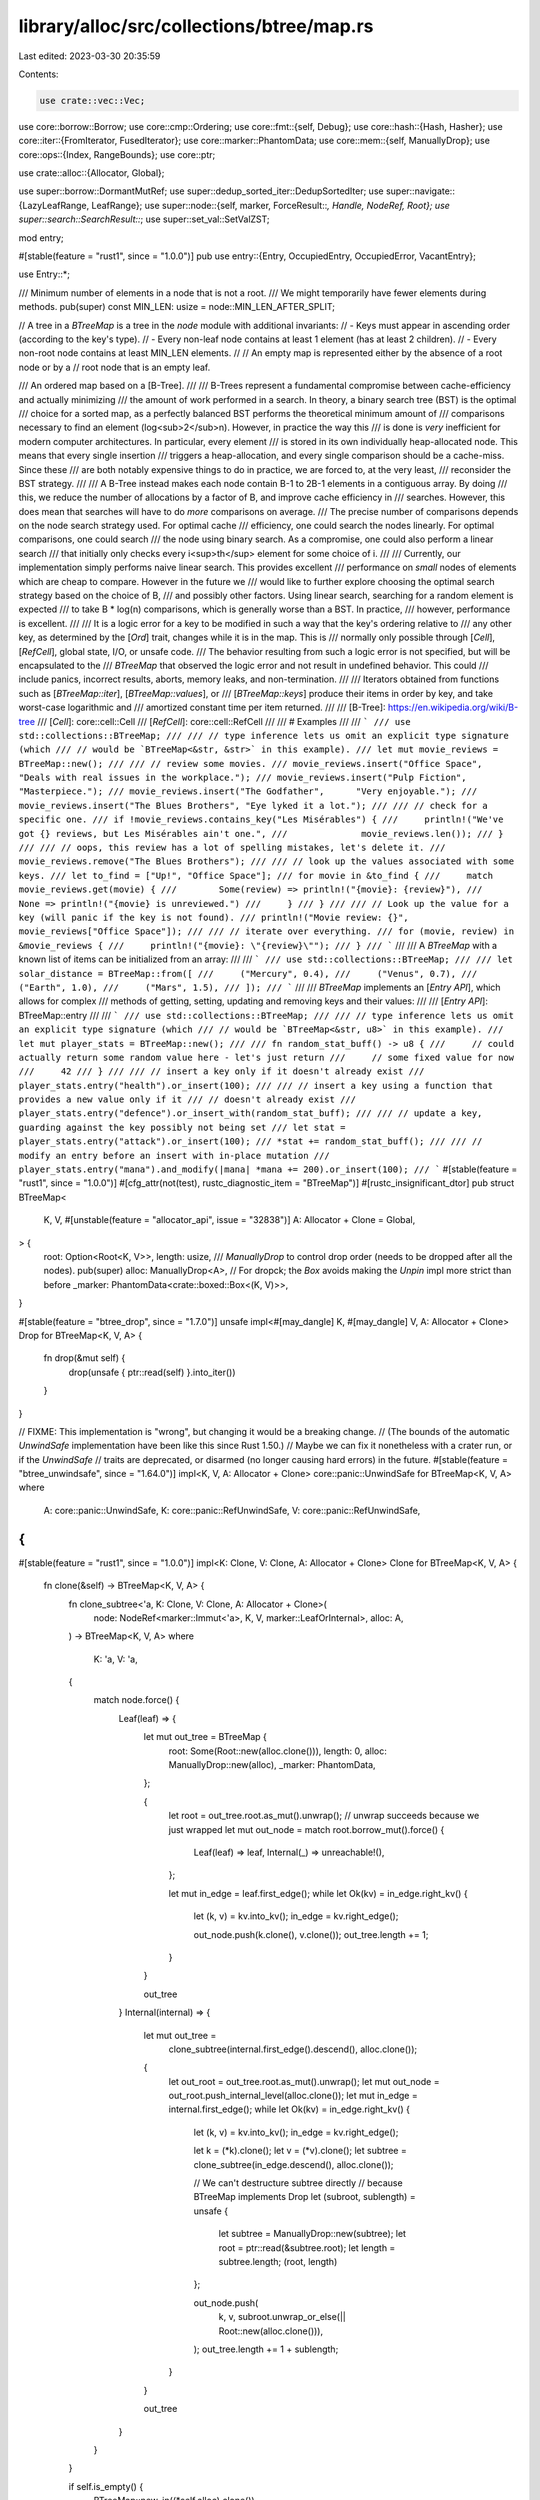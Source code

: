 library/alloc/src/collections/btree/map.rs
==========================================

Last edited: 2023-03-30 20:35:59

Contents:

.. code-block:: rs

    use crate::vec::Vec;
use core::borrow::Borrow;
use core::cmp::Ordering;
use core::fmt::{self, Debug};
use core::hash::{Hash, Hasher};
use core::iter::{FromIterator, FusedIterator};
use core::marker::PhantomData;
use core::mem::{self, ManuallyDrop};
use core::ops::{Index, RangeBounds};
use core::ptr;

use crate::alloc::{Allocator, Global};

use super::borrow::DormantMutRef;
use super::dedup_sorted_iter::DedupSortedIter;
use super::navigate::{LazyLeafRange, LeafRange};
use super::node::{self, marker, ForceResult::*, Handle, NodeRef, Root};
use super::search::SearchResult::*;
use super::set_val::SetValZST;

mod entry;

#[stable(feature = "rust1", since = "1.0.0")]
pub use entry::{Entry, OccupiedEntry, OccupiedError, VacantEntry};

use Entry::*;

/// Minimum number of elements in a node that is not a root.
/// We might temporarily have fewer elements during methods.
pub(super) const MIN_LEN: usize = node::MIN_LEN_AFTER_SPLIT;

// A tree in a `BTreeMap` is a tree in the `node` module with additional invariants:
// - Keys must appear in ascending order (according to the key's type).
// - Every non-leaf node contains at least 1 element (has at least 2 children).
// - Every non-root node contains at least MIN_LEN elements.
//
// An empty map is represented either by the absence of a root node or by a
// root node that is an empty leaf.

/// An ordered map based on a [B-Tree].
///
/// B-Trees represent a fundamental compromise between cache-efficiency and actually minimizing
/// the amount of work performed in a search. In theory, a binary search tree (BST) is the optimal
/// choice for a sorted map, as a perfectly balanced BST performs the theoretical minimum amount of
/// comparisons necessary to find an element (log<sub>2</sub>n). However, in practice the way this
/// is done is *very* inefficient for modern computer architectures. In particular, every element
/// is stored in its own individually heap-allocated node. This means that every single insertion
/// triggers a heap-allocation, and every single comparison should be a cache-miss. Since these
/// are both notably expensive things to do in practice, we are forced to, at the very least,
/// reconsider the BST strategy.
///
/// A B-Tree instead makes each node contain B-1 to 2B-1 elements in a contiguous array. By doing
/// this, we reduce the number of allocations by a factor of B, and improve cache efficiency in
/// searches. However, this does mean that searches will have to do *more* comparisons on average.
/// The precise number of comparisons depends on the node search strategy used. For optimal cache
/// efficiency, one could search the nodes linearly. For optimal comparisons, one could search
/// the node using binary search. As a compromise, one could also perform a linear search
/// that initially only checks every i<sup>th</sup> element for some choice of i.
///
/// Currently, our implementation simply performs naive linear search. This provides excellent
/// performance on *small* nodes of elements which are cheap to compare. However in the future we
/// would like to further explore choosing the optimal search strategy based on the choice of B,
/// and possibly other factors. Using linear search, searching for a random element is expected
/// to take B * log(n) comparisons, which is generally worse than a BST. In practice,
/// however, performance is excellent.
///
/// It is a logic error for a key to be modified in such a way that the key's ordering relative to
/// any other key, as determined by the [`Ord`] trait, changes while it is in the map. This is
/// normally only possible through [`Cell`], [`RefCell`], global state, I/O, or unsafe code.
/// The behavior resulting from such a logic error is not specified, but will be encapsulated to the
/// `BTreeMap` that observed the logic error and not result in undefined behavior. This could
/// include panics, incorrect results, aborts, memory leaks, and non-termination.
///
/// Iterators obtained from functions such as [`BTreeMap::iter`], [`BTreeMap::values`], or
/// [`BTreeMap::keys`] produce their items in order by key, and take worst-case logarithmic and
/// amortized constant time per item returned.
///
/// [B-Tree]: https://en.wikipedia.org/wiki/B-tree
/// [`Cell`]: core::cell::Cell
/// [`RefCell`]: core::cell::RefCell
///
/// # Examples
///
/// ```
/// use std::collections::BTreeMap;
///
/// // type inference lets us omit an explicit type signature (which
/// // would be `BTreeMap<&str, &str>` in this example).
/// let mut movie_reviews = BTreeMap::new();
///
/// // review some movies.
/// movie_reviews.insert("Office Space",       "Deals with real issues in the workplace.");
/// movie_reviews.insert("Pulp Fiction",       "Masterpiece.");
/// movie_reviews.insert("The Godfather",      "Very enjoyable.");
/// movie_reviews.insert("The Blues Brothers", "Eye lyked it a lot.");
///
/// // check for a specific one.
/// if !movie_reviews.contains_key("Les Misérables") {
///     println!("We've got {} reviews, but Les Misérables ain't one.",
///              movie_reviews.len());
/// }
///
/// // oops, this review has a lot of spelling mistakes, let's delete it.
/// movie_reviews.remove("The Blues Brothers");
///
/// // look up the values associated with some keys.
/// let to_find = ["Up!", "Office Space"];
/// for movie in &to_find {
///     match movie_reviews.get(movie) {
///        Some(review) => println!("{movie}: {review}"),
///        None => println!("{movie} is unreviewed.")
///     }
/// }
///
/// // Look up the value for a key (will panic if the key is not found).
/// println!("Movie review: {}", movie_reviews["Office Space"]);
///
/// // iterate over everything.
/// for (movie, review) in &movie_reviews {
///     println!("{movie}: \"{review}\"");
/// }
/// ```
///
/// A `BTreeMap` with a known list of items can be initialized from an array:
///
/// ```
/// use std::collections::BTreeMap;
///
/// let solar_distance = BTreeMap::from([
///     ("Mercury", 0.4),
///     ("Venus", 0.7),
///     ("Earth", 1.0),
///     ("Mars", 1.5),
/// ]);
/// ```
///
/// `BTreeMap` implements an [`Entry API`], which allows for complex
/// methods of getting, setting, updating and removing keys and their values:
///
/// [`Entry API`]: BTreeMap::entry
///
/// ```
/// use std::collections::BTreeMap;
///
/// // type inference lets us omit an explicit type signature (which
/// // would be `BTreeMap<&str, u8>` in this example).
/// let mut player_stats = BTreeMap::new();
///
/// fn random_stat_buff() -> u8 {
///     // could actually return some random value here - let's just return
///     // some fixed value for now
///     42
/// }
///
/// // insert a key only if it doesn't already exist
/// player_stats.entry("health").or_insert(100);
///
/// // insert a key using a function that provides a new value only if it
/// // doesn't already exist
/// player_stats.entry("defence").or_insert_with(random_stat_buff);
///
/// // update a key, guarding against the key possibly not being set
/// let stat = player_stats.entry("attack").or_insert(100);
/// *stat += random_stat_buff();
///
/// // modify an entry before an insert with in-place mutation
/// player_stats.entry("mana").and_modify(|mana| *mana += 200).or_insert(100);
/// ```
#[stable(feature = "rust1", since = "1.0.0")]
#[cfg_attr(not(test), rustc_diagnostic_item = "BTreeMap")]
#[rustc_insignificant_dtor]
pub struct BTreeMap<
    K,
    V,
    #[unstable(feature = "allocator_api", issue = "32838")] A: Allocator + Clone = Global,
> {
    root: Option<Root<K, V>>,
    length: usize,
    /// `ManuallyDrop` to control drop order (needs to be dropped after all the nodes).
    pub(super) alloc: ManuallyDrop<A>,
    // For dropck; the `Box` avoids making the `Unpin` impl more strict than before
    _marker: PhantomData<crate::boxed::Box<(K, V)>>,
}

#[stable(feature = "btree_drop", since = "1.7.0")]
unsafe impl<#[may_dangle] K, #[may_dangle] V, A: Allocator + Clone> Drop for BTreeMap<K, V, A> {
    fn drop(&mut self) {
        drop(unsafe { ptr::read(self) }.into_iter())
    }
}

// FIXME: This implementation is "wrong", but changing it would be a breaking change.
// (The bounds of the automatic `UnwindSafe` implementation have been like this since Rust 1.50.)
// Maybe we can fix it nonetheless with a crater run, or if the `UnwindSafe`
// traits are deprecated, or disarmed (no longer causing hard errors) in the future.
#[stable(feature = "btree_unwindsafe", since = "1.64.0")]
impl<K, V, A: Allocator + Clone> core::panic::UnwindSafe for BTreeMap<K, V, A>
where
    A: core::panic::UnwindSafe,
    K: core::panic::RefUnwindSafe,
    V: core::panic::RefUnwindSafe,
{
}

#[stable(feature = "rust1", since = "1.0.0")]
impl<K: Clone, V: Clone, A: Allocator + Clone> Clone for BTreeMap<K, V, A> {
    fn clone(&self) -> BTreeMap<K, V, A> {
        fn clone_subtree<'a, K: Clone, V: Clone, A: Allocator + Clone>(
            node: NodeRef<marker::Immut<'a>, K, V, marker::LeafOrInternal>,
            alloc: A,
        ) -> BTreeMap<K, V, A>
        where
            K: 'a,
            V: 'a,
        {
            match node.force() {
                Leaf(leaf) => {
                    let mut out_tree = BTreeMap {
                        root: Some(Root::new(alloc.clone())),
                        length: 0,
                        alloc: ManuallyDrop::new(alloc),
                        _marker: PhantomData,
                    };

                    {
                        let root = out_tree.root.as_mut().unwrap(); // unwrap succeeds because we just wrapped
                        let mut out_node = match root.borrow_mut().force() {
                            Leaf(leaf) => leaf,
                            Internal(_) => unreachable!(),
                        };

                        let mut in_edge = leaf.first_edge();
                        while let Ok(kv) = in_edge.right_kv() {
                            let (k, v) = kv.into_kv();
                            in_edge = kv.right_edge();

                            out_node.push(k.clone(), v.clone());
                            out_tree.length += 1;
                        }
                    }

                    out_tree
                }
                Internal(internal) => {
                    let mut out_tree =
                        clone_subtree(internal.first_edge().descend(), alloc.clone());

                    {
                        let out_root = out_tree.root.as_mut().unwrap();
                        let mut out_node = out_root.push_internal_level(alloc.clone());
                        let mut in_edge = internal.first_edge();
                        while let Ok(kv) = in_edge.right_kv() {
                            let (k, v) = kv.into_kv();
                            in_edge = kv.right_edge();

                            let k = (*k).clone();
                            let v = (*v).clone();
                            let subtree = clone_subtree(in_edge.descend(), alloc.clone());

                            // We can't destructure subtree directly
                            // because BTreeMap implements Drop
                            let (subroot, sublength) = unsafe {
                                let subtree = ManuallyDrop::new(subtree);
                                let root = ptr::read(&subtree.root);
                                let length = subtree.length;
                                (root, length)
                            };

                            out_node.push(
                                k,
                                v,
                                subroot.unwrap_or_else(|| Root::new(alloc.clone())),
                            );
                            out_tree.length += 1 + sublength;
                        }
                    }

                    out_tree
                }
            }
        }

        if self.is_empty() {
            BTreeMap::new_in((*self.alloc).clone())
        } else {
            clone_subtree(self.root.as_ref().unwrap().reborrow(), (*self.alloc).clone()) // unwrap succeeds because not empty
        }
    }
}

impl<K, Q: ?Sized, A: Allocator + Clone> super::Recover<Q> for BTreeMap<K, SetValZST, A>
where
    K: Borrow<Q> + Ord,
    Q: Ord,
{
    type Key = K;

    fn get(&self, key: &Q) -> Option<&K> {
        let root_node = self.root.as_ref()?.reborrow();
        match root_node.search_tree(key) {
            Found(handle) => Some(handle.into_kv().0),
            GoDown(_) => None,
        }
    }

    fn take(&mut self, key: &Q) -> Option<K> {
        let (map, dormant_map) = DormantMutRef::new(self);
        let root_node = map.root.as_mut()?.borrow_mut();
        match root_node.search_tree(key) {
            Found(handle) => Some(
                OccupiedEntry {
                    handle,
                    dormant_map,
                    alloc: (*map.alloc).clone(),
                    _marker: PhantomData,
                }
                .remove_kv()
                .0,
            ),
            GoDown(_) => None,
        }
    }

    fn replace(&mut self, key: K) -> Option<K> {
        let (map, dormant_map) = DormantMutRef::new(self);
        let root_node =
            map.root.get_or_insert_with(|| Root::new((*map.alloc).clone())).borrow_mut();
        match root_node.search_tree::<K>(&key) {
            Found(mut kv) => Some(mem::replace(kv.key_mut(), key)),
            GoDown(handle) => {
                VacantEntry {
                    key,
                    handle: Some(handle),
                    dormant_map,
                    alloc: (*map.alloc).clone(),
                    _marker: PhantomData,
                }
                .insert(SetValZST::default());
                None
            }
        }
    }
}

/// An iterator over the entries of a `BTreeMap`.
///
/// This `struct` is created by the [`iter`] method on [`BTreeMap`]. See its
/// documentation for more.
///
/// [`iter`]: BTreeMap::iter
#[must_use = "iterators are lazy and do nothing unless consumed"]
#[stable(feature = "rust1", since = "1.0.0")]
pub struct Iter<'a, K: 'a, V: 'a> {
    range: LazyLeafRange<marker::Immut<'a>, K, V>,
    length: usize,
}

#[stable(feature = "collection_debug", since = "1.17.0")]
impl<K: fmt::Debug, V: fmt::Debug> fmt::Debug for Iter<'_, K, V> {
    fn fmt(&self, f: &mut fmt::Formatter<'_>) -> fmt::Result {
        f.debug_list().entries(self.clone()).finish()
    }
}

/// A mutable iterator over the entries of a `BTreeMap`.
///
/// This `struct` is created by the [`iter_mut`] method on [`BTreeMap`]. See its
/// documentation for more.
///
/// [`iter_mut`]: BTreeMap::iter_mut
#[stable(feature = "rust1", since = "1.0.0")]
pub struct IterMut<'a, K: 'a, V: 'a> {
    range: LazyLeafRange<marker::ValMut<'a>, K, V>,
    length: usize,

    // Be invariant in `K` and `V`
    _marker: PhantomData<&'a mut (K, V)>,
}

#[must_use = "iterators are lazy and do nothing unless consumed"]
#[stable(feature = "collection_debug", since = "1.17.0")]
impl<K: fmt::Debug, V: fmt::Debug> fmt::Debug for IterMut<'_, K, V> {
    fn fmt(&self, f: &mut fmt::Formatter<'_>) -> fmt::Result {
        let range = Iter { range: self.range.reborrow(), length: self.length };
        f.debug_list().entries(range).finish()
    }
}

/// An owning iterator over the entries of a `BTreeMap`.
///
/// This `struct` is created by the [`into_iter`] method on [`BTreeMap`]
/// (provided by the [`IntoIterator`] trait). See its documentation for more.
///
/// [`into_iter`]: IntoIterator::into_iter
/// [`IntoIterator`]: core::iter::IntoIterator
#[stable(feature = "rust1", since = "1.0.0")]
#[rustc_insignificant_dtor]
pub struct IntoIter<
    K,
    V,
    #[unstable(feature = "allocator_api", issue = "32838")] A: Allocator + Clone = Global,
> {
    range: LazyLeafRange<marker::Dying, K, V>,
    length: usize,
    /// The BTreeMap will outlive this IntoIter so we don't care about drop order for `alloc`.
    alloc: A,
}

impl<K, V, A: Allocator + Clone> IntoIter<K, V, A> {
    /// Returns an iterator of references over the remaining items.
    #[inline]
    pub(super) fn iter(&self) -> Iter<'_, K, V> {
        Iter { range: self.range.reborrow(), length: self.length }
    }
}

#[stable(feature = "collection_debug", since = "1.17.0")]
impl<K: Debug, V: Debug, A: Allocator + Clone> Debug for IntoIter<K, V, A> {
    fn fmt(&self, f: &mut fmt::Formatter<'_>) -> fmt::Result {
        f.debug_list().entries(self.iter()).finish()
    }
}

/// An iterator over the keys of a `BTreeMap`.
///
/// This `struct` is created by the [`keys`] method on [`BTreeMap`]. See its
/// documentation for more.
///
/// [`keys`]: BTreeMap::keys
#[must_use = "iterators are lazy and do nothing unless consumed"]
#[stable(feature = "rust1", since = "1.0.0")]
pub struct Keys<'a, K, V> {
    inner: Iter<'a, K, V>,
}

#[stable(feature = "collection_debug", since = "1.17.0")]
impl<K: fmt::Debug, V> fmt::Debug for Keys<'_, K, V> {
    fn fmt(&self, f: &mut fmt::Formatter<'_>) -> fmt::Result {
        f.debug_list().entries(self.clone()).finish()
    }
}

/// An iterator over the values of a `BTreeMap`.
///
/// This `struct` is created by the [`values`] method on [`BTreeMap`]. See its
/// documentation for more.
///
/// [`values`]: BTreeMap::values
#[must_use = "iterators are lazy and do nothing unless consumed"]
#[stable(feature = "rust1", since = "1.0.0")]
pub struct Values<'a, K, V> {
    inner: Iter<'a, K, V>,
}

#[stable(feature = "collection_debug", since = "1.17.0")]
impl<K, V: fmt::Debug> fmt::Debug for Values<'_, K, V> {
    fn fmt(&self, f: &mut fmt::Formatter<'_>) -> fmt::Result {
        f.debug_list().entries(self.clone()).finish()
    }
}

/// A mutable iterator over the values of a `BTreeMap`.
///
/// This `struct` is created by the [`values_mut`] method on [`BTreeMap`]. See its
/// documentation for more.
///
/// [`values_mut`]: BTreeMap::values_mut
#[must_use = "iterators are lazy and do nothing unless consumed"]
#[stable(feature = "map_values_mut", since = "1.10.0")]
pub struct ValuesMut<'a, K, V> {
    inner: IterMut<'a, K, V>,
}

#[stable(feature = "map_values_mut", since = "1.10.0")]
impl<K, V: fmt::Debug> fmt::Debug for ValuesMut<'_, K, V> {
    fn fmt(&self, f: &mut fmt::Formatter<'_>) -> fmt::Result {
        f.debug_list().entries(self.inner.iter().map(|(_, val)| val)).finish()
    }
}

/// An owning iterator over the keys of a `BTreeMap`.
///
/// This `struct` is created by the [`into_keys`] method on [`BTreeMap`].
/// See its documentation for more.
///
/// [`into_keys`]: BTreeMap::into_keys
#[must_use = "iterators are lazy and do nothing unless consumed"]
#[stable(feature = "map_into_keys_values", since = "1.54.0")]
pub struct IntoKeys<K, V, A: Allocator + Clone = Global> {
    inner: IntoIter<K, V, A>,
}

#[stable(feature = "map_into_keys_values", since = "1.54.0")]
impl<K: fmt::Debug, V, A: Allocator + Clone> fmt::Debug for IntoKeys<K, V, A> {
    fn fmt(&self, f: &mut fmt::Formatter<'_>) -> fmt::Result {
        f.debug_list().entries(self.inner.iter().map(|(key, _)| key)).finish()
    }
}

/// An owning iterator over the values of a `BTreeMap`.
///
/// This `struct` is created by the [`into_values`] method on [`BTreeMap`].
/// See its documentation for more.
///
/// [`into_values`]: BTreeMap::into_values
#[must_use = "iterators are lazy and do nothing unless consumed"]
#[stable(feature = "map_into_keys_values", since = "1.54.0")]
pub struct IntoValues<
    K,
    V,
    #[unstable(feature = "allocator_api", issue = "32838")] A: Allocator + Clone = Global,
> {
    inner: IntoIter<K, V, A>,
}

#[stable(feature = "map_into_keys_values", since = "1.54.0")]
impl<K, V: fmt::Debug, A: Allocator + Clone> fmt::Debug for IntoValues<K, V, A> {
    fn fmt(&self, f: &mut fmt::Formatter<'_>) -> fmt::Result {
        f.debug_list().entries(self.inner.iter().map(|(_, val)| val)).finish()
    }
}

/// An iterator over a sub-range of entries in a `BTreeMap`.
///
/// This `struct` is created by the [`range`] method on [`BTreeMap`]. See its
/// documentation for more.
///
/// [`range`]: BTreeMap::range
#[must_use = "iterators are lazy and do nothing unless consumed"]
#[stable(feature = "btree_range", since = "1.17.0")]
pub struct Range<'a, K: 'a, V: 'a> {
    inner: LeafRange<marker::Immut<'a>, K, V>,
}

#[stable(feature = "collection_debug", since = "1.17.0")]
impl<K: fmt::Debug, V: fmt::Debug> fmt::Debug for Range<'_, K, V> {
    fn fmt(&self, f: &mut fmt::Formatter<'_>) -> fmt::Result {
        f.debug_list().entries(self.clone()).finish()
    }
}

/// A mutable iterator over a sub-range of entries in a `BTreeMap`.
///
/// This `struct` is created by the [`range_mut`] method on [`BTreeMap`]. See its
/// documentation for more.
///
/// [`range_mut`]: BTreeMap::range_mut
#[must_use = "iterators are lazy and do nothing unless consumed"]
#[stable(feature = "btree_range", since = "1.17.0")]
pub struct RangeMut<'a, K: 'a, V: 'a> {
    inner: LeafRange<marker::ValMut<'a>, K, V>,

    // Be invariant in `K` and `V`
    _marker: PhantomData<&'a mut (K, V)>,
}

#[stable(feature = "collection_debug", since = "1.17.0")]
impl<K: fmt::Debug, V: fmt::Debug> fmt::Debug for RangeMut<'_, K, V> {
    fn fmt(&self, f: &mut fmt::Formatter<'_>) -> fmt::Result {
        let range = Range { inner: self.inner.reborrow() };
        f.debug_list().entries(range).finish()
    }
}

impl<K, V> BTreeMap<K, V> {
    /// Makes a new, empty `BTreeMap`.
    ///
    /// Does not allocate anything on its own.
    ///
    /// # Examples
    ///
    /// Basic usage:
    ///
    /// ```
    /// use std::collections::BTreeMap;
    ///
    /// let mut map = BTreeMap::new();
    ///
    /// // entries can now be inserted into the empty map
    /// map.insert(1, "a");
    /// ```
    #[stable(feature = "rust1", since = "1.0.0")]
    #[rustc_const_stable(feature = "const_btree_new", since = "1.66.0")]
    #[must_use]
    pub const fn new() -> BTreeMap<K, V> {
        BTreeMap { root: None, length: 0, alloc: ManuallyDrop::new(Global), _marker: PhantomData }
    }
}

impl<K, V, A: Allocator + Clone> BTreeMap<K, V, A> {
    /// Clears the map, removing all elements.
    ///
    /// # Examples
    ///
    /// Basic usage:
    ///
    /// ```
    /// use std::collections::BTreeMap;
    ///
    /// let mut a = BTreeMap::new();
    /// a.insert(1, "a");
    /// a.clear();
    /// assert!(a.is_empty());
    /// ```
    #[stable(feature = "rust1", since = "1.0.0")]
    pub fn clear(&mut self) {
        // avoid moving the allocator
        mem::drop(BTreeMap {
            root: mem::replace(&mut self.root, None),
            length: mem::replace(&mut self.length, 0),
            alloc: self.alloc.clone(),
            _marker: PhantomData,
        });
    }

    /// Makes a new empty BTreeMap with a reasonable choice for B.
    ///
    /// # Examples
    ///
    /// Basic usage:
    ///
    /// ```
    /// # #![feature(allocator_api)]
    /// # #![feature(btreemap_alloc)]
    /// use std::collections::BTreeMap;
    /// use std::alloc::Global;
    ///
    /// let mut map = BTreeMap::new_in(Global);
    ///
    /// // entries can now be inserted into the empty map
    /// map.insert(1, "a");
    /// ```
    #[unstable(feature = "btreemap_alloc", issue = "32838")]
    pub fn new_in(alloc: A) -> BTreeMap<K, V, A> {
        BTreeMap { root: None, length: 0, alloc: ManuallyDrop::new(alloc), _marker: PhantomData }
    }
}

impl<K, V, A: Allocator + Clone> BTreeMap<K, V, A> {
    /// Returns a reference to the value corresponding to the key.
    ///
    /// The key may be any borrowed form of the map's key type, but the ordering
    /// on the borrowed form *must* match the ordering on the key type.
    ///
    /// # Examples
    ///
    /// Basic usage:
    ///
    /// ```
    /// use std::collections::BTreeMap;
    ///
    /// let mut map = BTreeMap::new();
    /// map.insert(1, "a");
    /// assert_eq!(map.get(&1), Some(&"a"));
    /// assert_eq!(map.get(&2), None);
    /// ```
    #[stable(feature = "rust1", since = "1.0.0")]
    pub fn get<Q: ?Sized>(&self, key: &Q) -> Option<&V>
    where
        K: Borrow<Q> + Ord,
        Q: Ord,
    {
        let root_node = self.root.as_ref()?.reborrow();
        match root_node.search_tree(key) {
            Found(handle) => Some(handle.into_kv().1),
            GoDown(_) => None,
        }
    }

    /// Returns the key-value pair corresponding to the supplied key.
    ///
    /// The supplied key may be any borrowed form of the map's key type, but the ordering
    /// on the borrowed form *must* match the ordering on the key type.
    ///
    /// # Examples
    ///
    /// ```
    /// use std::collections::BTreeMap;
    ///
    /// let mut map = BTreeMap::new();
    /// map.insert(1, "a");
    /// assert_eq!(map.get_key_value(&1), Some((&1, &"a")));
    /// assert_eq!(map.get_key_value(&2), None);
    /// ```
    #[stable(feature = "map_get_key_value", since = "1.40.0")]
    pub fn get_key_value<Q: ?Sized>(&self, k: &Q) -> Option<(&K, &V)>
    where
        K: Borrow<Q> + Ord,
        Q: Ord,
    {
        let root_node = self.root.as_ref()?.reborrow();
        match root_node.search_tree(k) {
            Found(handle) => Some(handle.into_kv()),
            GoDown(_) => None,
        }
    }

    /// Returns the first key-value pair in the map.
    /// The key in this pair is the minimum key in the map.
    ///
    /// # Examples
    ///
    /// Basic usage:
    ///
    /// ```
    /// use std::collections::BTreeMap;
    ///
    /// let mut map = BTreeMap::new();
    /// assert_eq!(map.first_key_value(), None);
    /// map.insert(1, "b");
    /// map.insert(2, "a");
    /// assert_eq!(map.first_key_value(), Some((&1, &"b")));
    /// ```
    #[stable(feature = "map_first_last", since = "1.66.0")]
    pub fn first_key_value(&self) -> Option<(&K, &V)>
    where
        K: Ord,
    {
        let root_node = self.root.as_ref()?.reborrow();
        root_node.first_leaf_edge().right_kv().ok().map(Handle::into_kv)
    }

    /// Returns the first entry in the map for in-place manipulation.
    /// The key of this entry is the minimum key in the map.
    ///
    /// # Examples
    ///
    /// ```
    /// use std::collections::BTreeMap;
    ///
    /// let mut map = BTreeMap::new();
    /// map.insert(1, "a");
    /// map.insert(2, "b");
    /// if let Some(mut entry) = map.first_entry() {
    ///     if *entry.key() > 0 {
    ///         entry.insert("first");
    ///     }
    /// }
    /// assert_eq!(*map.get(&1).unwrap(), "first");
    /// assert_eq!(*map.get(&2).unwrap(), "b");
    /// ```
    #[stable(feature = "map_first_last", since = "1.66.0")]
    pub fn first_entry(&mut self) -> Option<OccupiedEntry<'_, K, V, A>>
    where
        K: Ord,
    {
        let (map, dormant_map) = DormantMutRef::new(self);
        let root_node = map.root.as_mut()?.borrow_mut();
        let kv = root_node.first_leaf_edge().right_kv().ok()?;
        Some(OccupiedEntry {
            handle: kv.forget_node_type(),
            dormant_map,
            alloc: (*map.alloc).clone(),
            _marker: PhantomData,
        })
    }

    /// Removes and returns the first element in the map.
    /// The key of this element is the minimum key that was in the map.
    ///
    /// # Examples
    ///
    /// Draining elements in ascending order, while keeping a usable map each iteration.
    ///
    /// ```
    /// use std::collections::BTreeMap;
    ///
    /// let mut map = BTreeMap::new();
    /// map.insert(1, "a");
    /// map.insert(2, "b");
    /// while let Some((key, _val)) = map.pop_first() {
    ///     assert!(map.iter().all(|(k, _v)| *k > key));
    /// }
    /// assert!(map.is_empty());
    /// ```
    #[stable(feature = "map_first_last", since = "1.66.0")]
    pub fn pop_first(&mut self) -> Option<(K, V)>
    where
        K: Ord,
    {
        self.first_entry().map(|entry| entry.remove_entry())
    }

    /// Returns the last key-value pair in the map.
    /// The key in this pair is the maximum key in the map.
    ///
    /// # Examples
    ///
    /// Basic usage:
    ///
    /// ```
    /// use std::collections::BTreeMap;
    ///
    /// let mut map = BTreeMap::new();
    /// map.insert(1, "b");
    /// map.insert(2, "a");
    /// assert_eq!(map.last_key_value(), Some((&2, &"a")));
    /// ```
    #[stable(feature = "map_first_last", since = "1.66.0")]
    pub fn last_key_value(&self) -> Option<(&K, &V)>
    where
        K: Ord,
    {
        let root_node = self.root.as_ref()?.reborrow();
        root_node.last_leaf_edge().left_kv().ok().map(Handle::into_kv)
    }

    /// Returns the last entry in the map for in-place manipulation.
    /// The key of this entry is the maximum key in the map.
    ///
    /// # Examples
    ///
    /// ```
    /// use std::collections::BTreeMap;
    ///
    /// let mut map = BTreeMap::new();
    /// map.insert(1, "a");
    /// map.insert(2, "b");
    /// if let Some(mut entry) = map.last_entry() {
    ///     if *entry.key() > 0 {
    ///         entry.insert("last");
    ///     }
    /// }
    /// assert_eq!(*map.get(&1).unwrap(), "a");
    /// assert_eq!(*map.get(&2).unwrap(), "last");
    /// ```
    #[stable(feature = "map_first_last", since = "1.66.0")]
    pub fn last_entry(&mut self) -> Option<OccupiedEntry<'_, K, V, A>>
    where
        K: Ord,
    {
        let (map, dormant_map) = DormantMutRef::new(self);
        let root_node = map.root.as_mut()?.borrow_mut();
        let kv = root_node.last_leaf_edge().left_kv().ok()?;
        Some(OccupiedEntry {
            handle: kv.forget_node_type(),
            dormant_map,
            alloc: (*map.alloc).clone(),
            _marker: PhantomData,
        })
    }

    /// Removes and returns the last element in the map.
    /// The key of this element is the maximum key that was in the map.
    ///
    /// # Examples
    ///
    /// Draining elements in descending order, while keeping a usable map each iteration.
    ///
    /// ```
    /// use std::collections::BTreeMap;
    ///
    /// let mut map = BTreeMap::new();
    /// map.insert(1, "a");
    /// map.insert(2, "b");
    /// while let Some((key, _val)) = map.pop_last() {
    ///     assert!(map.iter().all(|(k, _v)| *k < key));
    /// }
    /// assert!(map.is_empty());
    /// ```
    #[stable(feature = "map_first_last", since = "1.66.0")]
    pub fn pop_last(&mut self) -> Option<(K, V)>
    where
        K: Ord,
    {
        self.last_entry().map(|entry| entry.remove_entry())
    }

    /// Returns `true` if the map contains a value for the specified key.
    ///
    /// The key may be any borrowed form of the map's key type, but the ordering
    /// on the borrowed form *must* match the ordering on the key type.
    ///
    /// # Examples
    ///
    /// Basic usage:
    ///
    /// ```
    /// use std::collections::BTreeMap;
    ///
    /// let mut map = BTreeMap::new();
    /// map.insert(1, "a");
    /// assert_eq!(map.contains_key(&1), true);
    /// assert_eq!(map.contains_key(&2), false);
    /// ```
    #[stable(feature = "rust1", since = "1.0.0")]
    pub fn contains_key<Q: ?Sized>(&self, key: &Q) -> bool
    where
        K: Borrow<Q> + Ord,
        Q: Ord,
    {
        self.get(key).is_some()
    }

    /// Returns a mutable reference to the value corresponding to the key.
    ///
    /// The key may be any borrowed form of the map's key type, but the ordering
    /// on the borrowed form *must* match the ordering on the key type.
    ///
    /// # Examples
    ///
    /// Basic usage:
    ///
    /// ```
    /// use std::collections::BTreeMap;
    ///
    /// let mut map = BTreeMap::new();
    /// map.insert(1, "a");
    /// if let Some(x) = map.get_mut(&1) {
    ///     *x = "b";
    /// }
    /// assert_eq!(map[&1], "b");
    /// ```
    // See `get` for implementation notes, this is basically a copy-paste with mut's added
    #[stable(feature = "rust1", since = "1.0.0")]
    pub fn get_mut<Q: ?Sized>(&mut self, key: &Q) -> Option<&mut V>
    where
        K: Borrow<Q> + Ord,
        Q: Ord,
    {
        let root_node = self.root.as_mut()?.borrow_mut();
        match root_node.search_tree(key) {
            Found(handle) => Some(handle.into_val_mut()),
            GoDown(_) => None,
        }
    }

    /// Inserts a key-value pair into the map.
    ///
    /// If the map did not have this key present, `None` is returned.
    ///
    /// If the map did have this key present, the value is updated, and the old
    /// value is returned. The key is not updated, though; this matters for
    /// types that can be `==` without being identical. See the [module-level
    /// documentation] for more.
    ///
    /// [module-level documentation]: index.html#insert-and-complex-keys
    ///
    /// # Examples
    ///
    /// Basic usage:
    ///
    /// ```
    /// use std::collections::BTreeMap;
    ///
    /// let mut map = BTreeMap::new();
    /// assert_eq!(map.insert(37, "a"), None);
    /// assert_eq!(map.is_empty(), false);
    ///
    /// map.insert(37, "b");
    /// assert_eq!(map.insert(37, "c"), Some("b"));
    /// assert_eq!(map[&37], "c");
    /// ```
    #[stable(feature = "rust1", since = "1.0.0")]
    pub fn insert(&mut self, key: K, value: V) -> Option<V>
    where
        K: Ord,
    {
        match self.entry(key) {
            Occupied(mut entry) => Some(entry.insert(value)),
            Vacant(entry) => {
                entry.insert(value);
                None
            }
        }
    }

    /// Tries to insert a key-value pair into the map, and returns
    /// a mutable reference to the value in the entry.
    ///
    /// If the map already had this key present, nothing is updated, and
    /// an error containing the occupied entry and the value is returned.
    ///
    /// # Examples
    ///
    /// Basic usage:
    ///
    /// ```
    /// #![feature(map_try_insert)]
    ///
    /// use std::collections::BTreeMap;
    ///
    /// let mut map = BTreeMap::new();
    /// assert_eq!(map.try_insert(37, "a").unwrap(), &"a");
    ///
    /// let err = map.try_insert(37, "b").unwrap_err();
    /// assert_eq!(err.entry.key(), &37);
    /// assert_eq!(err.entry.get(), &"a");
    /// assert_eq!(err.value, "b");
    /// ```
    #[unstable(feature = "map_try_insert", issue = "82766")]
    pub fn try_insert(&mut self, key: K, value: V) -> Result<&mut V, OccupiedError<'_, K, V, A>>
    where
        K: Ord,
    {
        match self.entry(key) {
            Occupied(entry) => Err(OccupiedError { entry, value }),
            Vacant(entry) => Ok(entry.insert(value)),
        }
    }

    /// Removes a key from the map, returning the value at the key if the key
    /// was previously in the map.
    ///
    /// The key may be any borrowed form of the map's key type, but the ordering
    /// on the borrowed form *must* match the ordering on the key type.
    ///
    /// # Examples
    ///
    /// Basic usage:
    ///
    /// ```
    /// use std::collections::BTreeMap;
    ///
    /// let mut map = BTreeMap::new();
    /// map.insert(1, "a");
    /// assert_eq!(map.remove(&1), Some("a"));
    /// assert_eq!(map.remove(&1), None);
    /// ```
    #[stable(feature = "rust1", since = "1.0.0")]
    pub fn remove<Q: ?Sized>(&mut self, key: &Q) -> Option<V>
    where
        K: Borrow<Q> + Ord,
        Q: Ord,
    {
        self.remove_entry(key).map(|(_, v)| v)
    }

    /// Removes a key from the map, returning the stored key and value if the key
    /// was previously in the map.
    ///
    /// The key may be any borrowed form of the map's key type, but the ordering
    /// on the borrowed form *must* match the ordering on the key type.
    ///
    /// # Examples
    ///
    /// Basic usage:
    ///
    /// ```
    /// use std::collections::BTreeMap;
    ///
    /// let mut map = BTreeMap::new();
    /// map.insert(1, "a");
    /// assert_eq!(map.remove_entry(&1), Some((1, "a")));
    /// assert_eq!(map.remove_entry(&1), None);
    /// ```
    #[stable(feature = "btreemap_remove_entry", since = "1.45.0")]
    pub fn remove_entry<Q: ?Sized>(&mut self, key: &Q) -> Option<(K, V)>
    where
        K: Borrow<Q> + Ord,
        Q: Ord,
    {
        let (map, dormant_map) = DormantMutRef::new(self);
        let root_node = map.root.as_mut()?.borrow_mut();
        match root_node.search_tree(key) {
            Found(handle) => Some(
                OccupiedEntry {
                    handle,
                    dormant_map,
                    alloc: (*map.alloc).clone(),
                    _marker: PhantomData,
                }
                .remove_entry(),
            ),
            GoDown(_) => None,
        }
    }

    /// Retains only the elements specified by the predicate.
    ///
    /// In other words, remove all pairs `(k, v)` for which `f(&k, &mut v)` returns `false`.
    /// The elements are visited in ascending key order.
    ///
    /// # Examples
    ///
    /// ```
    /// use std::collections::BTreeMap;
    ///
    /// let mut map: BTreeMap<i32, i32> = (0..8).map(|x| (x, x*10)).collect();
    /// // Keep only the elements with even-numbered keys.
    /// map.retain(|&k, _| k % 2 == 0);
    /// assert!(map.into_iter().eq(vec![(0, 0), (2, 20), (4, 40), (6, 60)]));
    /// ```
    #[inline]
    #[stable(feature = "btree_retain", since = "1.53.0")]
    pub fn retain<F>(&mut self, mut f: F)
    where
        K: Ord,
        F: FnMut(&K, &mut V) -> bool,
    {
        self.drain_filter(|k, v| !f(k, v));
    }

    /// Moves all elements from `other` into `self`, leaving `other` empty.
    ///
    /// If a key from `other` is already present in `self`, the respective
    /// value from `self` will be overwritten with the respective value from `other`.
    ///
    /// # Examples
    ///
    /// ```
    /// use std::collections::BTreeMap;
    ///
    /// let mut a = BTreeMap::new();
    /// a.insert(1, "a");
    /// a.insert(2, "b");
    /// a.insert(3, "c"); // Note: Key (3) also present in b.
    ///
    /// let mut b = BTreeMap::new();
    /// b.insert(3, "d"); // Note: Key (3) also present in a.
    /// b.insert(4, "e");
    /// b.insert(5, "f");
    ///
    /// a.append(&mut b);
    ///
    /// assert_eq!(a.len(), 5);
    /// assert_eq!(b.len(), 0);
    ///
    /// assert_eq!(a[&1], "a");
    /// assert_eq!(a[&2], "b");
    /// assert_eq!(a[&3], "d"); // Note: "c" has been overwritten.
    /// assert_eq!(a[&4], "e");
    /// assert_eq!(a[&5], "f");
    /// ```
    #[stable(feature = "btree_append", since = "1.11.0")]
    pub fn append(&mut self, other: &mut Self)
    where
        K: Ord,
        A: Clone,
    {
        // Do we have to append anything at all?
        if other.is_empty() {
            return;
        }

        // We can just swap `self` and `other` if `self` is empty.
        if self.is_empty() {
            mem::swap(self, other);
            return;
        }

        let self_iter = mem::replace(self, Self::new_in((*self.alloc).clone())).into_iter();
        let other_iter = mem::replace(other, Self::new_in((*self.alloc).clone())).into_iter();
        let root = self.root.get_or_insert_with(|| Root::new((*self.alloc).clone()));
        root.append_from_sorted_iters(
            self_iter,
            other_iter,
            &mut self.length,
            (*self.alloc).clone(),
        )
    }

    /// Constructs a double-ended iterator over a sub-range of elements in the map.
    /// The simplest way is to use the range syntax `min..max`, thus `range(min..max)` will
    /// yield elements from min (inclusive) to max (exclusive).
    /// The range may also be entered as `(Bound<T>, Bound<T>)`, so for example
    /// `range((Excluded(4), Included(10)))` will yield a left-exclusive, right-inclusive
    /// range from 4 to 10.
    ///
    /// # Panics
    ///
    /// Panics if range `start > end`.
    /// Panics if range `start == end` and both bounds are `Excluded`.
    ///
    /// # Examples
    ///
    /// Basic usage:
    ///
    /// ```
    /// use std::collections::BTreeMap;
    /// use std::ops::Bound::Included;
    ///
    /// let mut map = BTreeMap::new();
    /// map.insert(3, "a");
    /// map.insert(5, "b");
    /// map.insert(8, "c");
    /// for (&key, &value) in map.range((Included(&4), Included(&8))) {
    ///     println!("{key}: {value}");
    /// }
    /// assert_eq!(Some((&5, &"b")), map.range(4..).next());
    /// ```
    #[stable(feature = "btree_range", since = "1.17.0")]
    pub fn range<T: ?Sized, R>(&self, range: R) -> Range<'_, K, V>
    where
        T: Ord,
        K: Borrow<T> + Ord,
        R: RangeBounds<T>,
    {
        if let Some(root) = &self.root {
            Range { inner: root.reborrow().range_search(range) }
        } else {
            Range { inner: LeafRange::none() }
        }
    }

    /// Constructs a mutable double-ended iterator over a sub-range of elements in the map.
    /// The simplest way is to use the range syntax `min..max`, thus `range(min..max)` will
    /// yield elements from min (inclusive) to max (exclusive).
    /// The range may also be entered as `(Bound<T>, Bound<T>)`, so for example
    /// `range((Excluded(4), Included(10)))` will yield a left-exclusive, right-inclusive
    /// range from 4 to 10.
    ///
    /// # Panics
    ///
    /// Panics if range `start > end`.
    /// Panics if range `start == end` and both bounds are `Excluded`.
    ///
    /// # Examples
    ///
    /// Basic usage:
    ///
    /// ```
    /// use std::collections::BTreeMap;
    ///
    /// let mut map: BTreeMap<&str, i32> =
    ///     [("Alice", 0), ("Bob", 0), ("Carol", 0), ("Cheryl", 0)].into();
    /// for (_, balance) in map.range_mut("B".."Cheryl") {
    ///     *balance += 100;
    /// }
    /// for (name, balance) in &map {
    ///     println!("{name} => {balance}");
    /// }
    /// ```
    #[stable(feature = "btree_range", since = "1.17.0")]
    pub fn range_mut<T: ?Sized, R>(&mut self, range: R) -> RangeMut<'_, K, V>
    where
        T: Ord,
        K: Borrow<T> + Ord,
        R: RangeBounds<T>,
    {
        if let Some(root) = &mut self.root {
            RangeMut { inner: root.borrow_valmut().range_search(range), _marker: PhantomData }
        } else {
            RangeMut { inner: LeafRange::none(), _marker: PhantomData }
        }
    }

    /// Gets the given key's corresponding entry in the map for in-place manipulation.
    ///
    /// # Examples
    ///
    /// Basic usage:
    ///
    /// ```
    /// use std::collections::BTreeMap;
    ///
    /// let mut count: BTreeMap<&str, usize> = BTreeMap::new();
    ///
    /// // count the number of occurrences of letters in the vec
    /// for x in ["a", "b", "a", "c", "a", "b"] {
    ///     count.entry(x).and_modify(|curr| *curr += 1).or_insert(1);
    /// }
    ///
    /// assert_eq!(count["a"], 3);
    /// assert_eq!(count["b"], 2);
    /// assert_eq!(count["c"], 1);
    /// ```
    #[stable(feature = "rust1", since = "1.0.0")]
    pub fn entry(&mut self, key: K) -> Entry<'_, K, V, A>
    where
        K: Ord,
    {
        let (map, dormant_map) = DormantMutRef::new(self);
        match map.root {
            None => Vacant(VacantEntry {
                key,
                handle: None,
                dormant_map,
                alloc: (*map.alloc).clone(),
                _marker: PhantomData,
            }),
            Some(ref mut root) => match root.borrow_mut().search_tree(&key) {
                Found(handle) => Occupied(OccupiedEntry {
                    handle,
                    dormant_map,
                    alloc: (*map.alloc).clone(),
                    _marker: PhantomData,
                }),
                GoDown(handle) => Vacant(VacantEntry {
                    key,
                    handle: Some(handle),
                    dormant_map,
                    alloc: (*map.alloc).clone(),
                    _marker: PhantomData,
                }),
            },
        }
    }

    /// Splits the collection into two at the given key. Returns everything after the given key,
    /// including the key.
    ///
    /// # Examples
    ///
    /// Basic usage:
    ///
    /// ```
    /// use std::collections::BTreeMap;
    ///
    /// let mut a = BTreeMap::new();
    /// a.insert(1, "a");
    /// a.insert(2, "b");
    /// a.insert(3, "c");
    /// a.insert(17, "d");
    /// a.insert(41, "e");
    ///
    /// let b = a.split_off(&3);
    ///
    /// assert_eq!(a.len(), 2);
    /// assert_eq!(b.len(), 3);
    ///
    /// assert_eq!(a[&1], "a");
    /// assert_eq!(a[&2], "b");
    ///
    /// assert_eq!(b[&3], "c");
    /// assert_eq!(b[&17], "d");
    /// assert_eq!(b[&41], "e");
    /// ```
    #[stable(feature = "btree_split_off", since = "1.11.0")]
    pub fn split_off<Q: ?Sized + Ord>(&mut self, key: &Q) -> Self
    where
        K: Borrow<Q> + Ord,
        A: Clone,
    {
        if self.is_empty() {
            return Self::new_in((*self.alloc).clone());
        }

        let total_num = self.len();
        let left_root = self.root.as_mut().unwrap(); // unwrap succeeds because not empty

        let right_root = left_root.split_off(key, (*self.alloc).clone());

        let (new_left_len, right_len) = Root::calc_split_length(total_num, &left_root, &right_root);
        self.length = new_left_len;

        BTreeMap {
            root: Some(right_root),
            length: right_len,
            alloc: self.alloc.clone(),
            _marker: PhantomData,
        }
    }

    /// Creates an iterator that visits all elements (key-value pairs) in
    /// ascending key order and uses a closure to determine if an element should
    /// be removed. If the closure returns `true`, the element is removed from
    /// the map and yielded. If the closure returns `false`, or panics, the
    /// element remains in the map and will not be yielded.
    ///
    /// The iterator also lets you mutate the value of each element in the
    /// closure, regardless of whether you choose to keep or remove it.
    ///
    /// If the iterator is only partially consumed or not consumed at all, each
    /// of the remaining elements is still subjected to the closure, which may
    /// change its value and, by returning `true`, have the element removed and
    /// dropped.
    ///
    /// It is unspecified how many more elements will be subjected to the
    /// closure if a panic occurs in the closure, or a panic occurs while
    /// dropping an element, or if the `DrainFilter` value is leaked.
    ///
    /// # Examples
    ///
    /// Splitting a map into even and odd keys, reusing the original map:
    ///
    /// ```
    /// #![feature(btree_drain_filter)]
    /// use std::collections::BTreeMap;
    ///
    /// let mut map: BTreeMap<i32, i32> = (0..8).map(|x| (x, x)).collect();
    /// let evens: BTreeMap<_, _> = map.drain_filter(|k, _v| k % 2 == 0).collect();
    /// let odds = map;
    /// assert_eq!(evens.keys().copied().collect::<Vec<_>>(), [0, 2, 4, 6]);
    /// assert_eq!(odds.keys().copied().collect::<Vec<_>>(), [1, 3, 5, 7]);
    /// ```
    #[unstable(feature = "btree_drain_filter", issue = "70530")]
    pub fn drain_filter<F>(&mut self, pred: F) -> DrainFilter<'_, K, V, F, A>
    where
        K: Ord,
        F: FnMut(&K, &mut V) -> bool,
    {
        let (inner, alloc) = self.drain_filter_inner();
        DrainFilter { pred, inner, alloc }
    }

    pub(super) fn drain_filter_inner(&mut self) -> (DrainFilterInner<'_, K, V>, A)
    where
        K: Ord,
    {
        if let Some(root) = self.root.as_mut() {
            let (root, dormant_root) = DormantMutRef::new(root);
            let front = root.borrow_mut().first_leaf_edge();
            (
                DrainFilterInner {
                    length: &mut self.length,
                    dormant_root: Some(dormant_root),
                    cur_leaf_edge: Some(front),
                },
                (*self.alloc).clone(),
            )
        } else {
            (
                DrainFilterInner {
                    length: &mut self.length,
                    dormant_root: None,
                    cur_leaf_edge: None,
                },
                (*self.alloc).clone(),
            )
        }
    }

    /// Creates a consuming iterator visiting all the keys, in sorted order.
    /// The map cannot be used after calling this.
    /// The iterator element type is `K`.
    ///
    /// # Examples
    ///
    /// ```
    /// use std::collections::BTreeMap;
    ///
    /// let mut a = BTreeMap::new();
    /// a.insert(2, "b");
    /// a.insert(1, "a");
    ///
    /// let keys: Vec<i32> = a.into_keys().collect();
    /// assert_eq!(keys, [1, 2]);
    /// ```
    #[inline]
    #[stable(feature = "map_into_keys_values", since = "1.54.0")]
    pub fn into_keys(self) -> IntoKeys<K, V, A> {
        IntoKeys { inner: self.into_iter() }
    }

    /// Creates a consuming iterator visiting all the values, in order by key.
    /// The map cannot be used after calling this.
    /// The iterator element type is `V`.
    ///
    /// # Examples
    ///
    /// ```
    /// use std::collections::BTreeMap;
    ///
    /// let mut a = BTreeMap::new();
    /// a.insert(1, "hello");
    /// a.insert(2, "goodbye");
    ///
    /// let values: Vec<&str> = a.into_values().collect();
    /// assert_eq!(values, ["hello", "goodbye"]);
    /// ```
    #[inline]
    #[stable(feature = "map_into_keys_values", since = "1.54.0")]
    pub fn into_values(self) -> IntoValues<K, V, A> {
        IntoValues { inner: self.into_iter() }
    }

    /// Makes a `BTreeMap` from a sorted iterator.
    pub(crate) fn bulk_build_from_sorted_iter<I>(iter: I, alloc: A) -> Self
    where
        K: Ord,
        I: IntoIterator<Item = (K, V)>,
    {
        let mut root = Root::new(alloc.clone());
        let mut length = 0;
        root.bulk_push(DedupSortedIter::new(iter.into_iter()), &mut length, alloc.clone());
        BTreeMap { root: Some(root), length, alloc: ManuallyDrop::new(alloc), _marker: PhantomData }
    }
}

#[stable(feature = "rust1", since = "1.0.0")]
impl<'a, K, V, A: Allocator + Clone> IntoIterator for &'a BTreeMap<K, V, A> {
    type Item = (&'a K, &'a V);
    type IntoIter = Iter<'a, K, V>;

    fn into_iter(self) -> Iter<'a, K, V> {
        self.iter()
    }
}

#[stable(feature = "rust1", since = "1.0.0")]
impl<'a, K: 'a, V: 'a> Iterator for Iter<'a, K, V> {
    type Item = (&'a K, &'a V);

    fn next(&mut self) -> Option<(&'a K, &'a V)> {
        if self.length == 0 {
            None
        } else {
            self.length -= 1;
            Some(unsafe { self.range.next_unchecked() })
        }
    }

    fn size_hint(&self) -> (usize, Option<usize>) {
        (self.length, Some(self.length))
    }

    fn last(mut self) -> Option<(&'a K, &'a V)> {
        self.next_back()
    }

    fn min(mut self) -> Option<(&'a K, &'a V)> {
        self.next()
    }

    fn max(mut self) -> Option<(&'a K, &'a V)> {
        self.next_back()
    }
}

#[stable(feature = "fused", since = "1.26.0")]
impl<K, V> FusedIterator for Iter<'_, K, V> {}

#[stable(feature = "rust1", since = "1.0.0")]
impl<'a, K: 'a, V: 'a> DoubleEndedIterator for Iter<'a, K, V> {
    fn next_back(&mut self) -> Option<(&'a K, &'a V)> {
        if self.length == 0 {
            None
        } else {
            self.length -= 1;
            Some(unsafe { self.range.next_back_unchecked() })
        }
    }
}

#[stable(feature = "rust1", since = "1.0.0")]
impl<K, V> ExactSizeIterator for Iter<'_, K, V> {
    fn len(&self) -> usize {
        self.length
    }
}

#[stable(feature = "rust1", since = "1.0.0")]
impl<K, V> Clone for Iter<'_, K, V> {
    fn clone(&self) -> Self {
        Iter { range: self.range.clone(), length: self.length }
    }
}

#[stable(feature = "rust1", since = "1.0.0")]
impl<'a, K, V, A: Allocator + Clone> IntoIterator for &'a mut BTreeMap<K, V, A> {
    type Item = (&'a K, &'a mut V);
    type IntoIter = IterMut<'a, K, V>;

    fn into_iter(self) -> IterMut<'a, K, V> {
        self.iter_mut()
    }
}

#[stable(feature = "rust1", since = "1.0.0")]
impl<'a, K, V> Iterator for IterMut<'a, K, V> {
    type Item = (&'a K, &'a mut V);

    fn next(&mut self) -> Option<(&'a K, &'a mut V)> {
        if self.length == 0 {
            None
        } else {
            self.length -= 1;
            Some(unsafe { self.range.next_unchecked() })
        }
    }

    fn size_hint(&self) -> (usize, Option<usize>) {
        (self.length, Some(self.length))
    }

    fn last(mut self) -> Option<(&'a K, &'a mut V)> {
        self.next_back()
    }

    fn min(mut self) -> Option<(&'a K, &'a mut V)> {
        self.next()
    }

    fn max(mut self) -> Option<(&'a K, &'a mut V)> {
        self.next_back()
    }
}

#[stable(feature = "rust1", since = "1.0.0")]
impl<'a, K, V> DoubleEndedIterator for IterMut<'a, K, V> {
    fn next_back(&mut self) -> Option<(&'a K, &'a mut V)> {
        if self.length == 0 {
            None
        } else {
            self.length -= 1;
            Some(unsafe { self.range.next_back_unchecked() })
        }
    }
}

#[stable(feature = "rust1", since = "1.0.0")]
impl<K, V> ExactSizeIterator for IterMut<'_, K, V> {
    fn len(&self) -> usize {
        self.length
    }
}

#[stable(feature = "fused", since = "1.26.0")]
impl<K, V> FusedIterator for IterMut<'_, K, V> {}

impl<'a, K, V> IterMut<'a, K, V> {
    /// Returns an iterator of references over the remaining items.
    #[inline]
    pub(super) fn iter(&self) -> Iter<'_, K, V> {
        Iter { range: self.range.reborrow(), length: self.length }
    }
}

#[stable(feature = "rust1", since = "1.0.0")]
impl<K, V, A: Allocator + Clone> IntoIterator for BTreeMap<K, V, A> {
    type Item = (K, V);
    type IntoIter = IntoIter<K, V, A>;

    fn into_iter(self) -> IntoIter<K, V, A> {
        let mut me = ManuallyDrop::new(self);
        if let Some(root) = me.root.take() {
            let full_range = root.into_dying().full_range();

            IntoIter {
                range: full_range,
                length: me.length,
                alloc: unsafe { ManuallyDrop::take(&mut me.alloc) },
            }
        } else {
            IntoIter {
                range: LazyLeafRange::none(),
                length: 0,
                alloc: unsafe { ManuallyDrop::take(&mut me.alloc) },
            }
        }
    }
}

#[stable(feature = "btree_drop", since = "1.7.0")]
impl<K, V, A: Allocator + Clone> Drop for IntoIter<K, V, A> {
    fn drop(&mut self) {
        struct DropGuard<'a, K, V, A: Allocator + Clone>(&'a mut IntoIter<K, V, A>);

        impl<'a, K, V, A: Allocator + Clone> Drop for DropGuard<'a, K, V, A> {
            fn drop(&mut self) {
                // Continue the same loop we perform below. This only runs when unwinding, so we
                // don't have to care about panics this time (they'll abort).
                while let Some(kv) = self.0.dying_next() {
                    // SAFETY: we consume the dying handle immediately.
                    unsafe { kv.drop_key_val() };
                }
            }
        }

        while let Some(kv) = self.dying_next() {
            let guard = DropGuard(self);
            // SAFETY: we don't touch the tree before consuming the dying handle.
            unsafe { kv.drop_key_val() };
            mem::forget(guard);
        }
    }
}

impl<K, V, A: Allocator + Clone> IntoIter<K, V, A> {
    /// Core of a `next` method returning a dying KV handle,
    /// invalidated by further calls to this function and some others.
    fn dying_next(
        &mut self,
    ) -> Option<Handle<NodeRef<marker::Dying, K, V, marker::LeafOrInternal>, marker::KV>> {
        if self.length == 0 {
            self.range.deallocating_end(self.alloc.clone());
            None
        } else {
            self.length -= 1;
            Some(unsafe { self.range.deallocating_next_unchecked(self.alloc.clone()) })
        }
    }

    /// Core of a `next_back` method returning a dying KV handle,
    /// invalidated by further calls to this function and some others.
    fn dying_next_back(
        &mut self,
    ) -> Option<Handle<NodeRef<marker::Dying, K, V, marker::LeafOrInternal>, marker::KV>> {
        if self.length == 0 {
            self.range.deallocating_end(self.alloc.clone());
            None
        } else {
            self.length -= 1;
            Some(unsafe { self.range.deallocating_next_back_unchecked(self.alloc.clone()) })
        }
    }
}

#[stable(feature = "rust1", since = "1.0.0")]
impl<K, V, A: Allocator + Clone> Iterator for IntoIter<K, V, A> {
    type Item = (K, V);

    fn next(&mut self) -> Option<(K, V)> {
        // SAFETY: we consume the dying handle immediately.
        self.dying_next().map(unsafe { |kv| kv.into_key_val() })
    }

    fn size_hint(&self) -> (usize, Option<usize>) {
        (self.length, Some(self.length))
    }
}

#[stable(feature = "rust1", since = "1.0.0")]
impl<K, V, A: Allocator + Clone> DoubleEndedIterator for IntoIter<K, V, A> {
    fn next_back(&mut self) -> Option<(K, V)> {
        // SAFETY: we consume the dying handle immediately.
        self.dying_next_back().map(unsafe { |kv| kv.into_key_val() })
    }
}

#[stable(feature = "rust1", since = "1.0.0")]
impl<K, V, A: Allocator + Clone> ExactSizeIterator for IntoIter<K, V, A> {
    fn len(&self) -> usize {
        self.length
    }
}

#[stable(feature = "fused", since = "1.26.0")]
impl<K, V, A: Allocator + Clone> FusedIterator for IntoIter<K, V, A> {}

#[stable(feature = "rust1", since = "1.0.0")]
impl<'a, K, V> Iterator for Keys<'a, K, V> {
    type Item = &'a K;

    fn next(&mut self) -> Option<&'a K> {
        self.inner.next().map(|(k, _)| k)
    }

    fn size_hint(&self) -> (usize, Option<usize>) {
        self.inner.size_hint()
    }

    fn last(mut self) -> Option<&'a K> {
        self.next_back()
    }

    fn min(mut self) -> Option<&'a K> {
        self.next()
    }

    fn max(mut self) -> Option<&'a K> {
        self.next_back()
    }
}

#[stable(feature = "rust1", since = "1.0.0")]
impl<'a, K, V> DoubleEndedIterator for Keys<'a, K, V> {
    fn next_back(&mut self) -> Option<&'a K> {
        self.inner.next_back().map(|(k, _)| k)
    }
}

#[stable(feature = "rust1", since = "1.0.0")]
impl<K, V> ExactSizeIterator for Keys<'_, K, V> {
    fn len(&self) -> usize {
        self.inner.len()
    }
}

#[stable(feature = "fused", since = "1.26.0")]
impl<K, V> FusedIterator for Keys<'_, K, V> {}

#[stable(feature = "rust1", since = "1.0.0")]
impl<K, V> Clone for Keys<'_, K, V> {
    fn clone(&self) -> Self {
        Keys { inner: self.inner.clone() }
    }
}

#[stable(feature = "rust1", since = "1.0.0")]
impl<'a, K, V> Iterator for Values<'a, K, V> {
    type Item = &'a V;

    fn next(&mut self) -> Option<&'a V> {
        self.inner.next().map(|(_, v)| v)
    }

    fn size_hint(&self) -> (usize, Option<usize>) {
        self.inner.size_hint()
    }

    fn last(mut self) -> Option<&'a V> {
        self.next_back()
    }
}

#[stable(feature = "rust1", since = "1.0.0")]
impl<'a, K, V> DoubleEndedIterator for Values<'a, K, V> {
    fn next_back(&mut self) -> Option<&'a V> {
        self.inner.next_back().map(|(_, v)| v)
    }
}

#[stable(feature = "rust1", since = "1.0.0")]
impl<K, V> ExactSizeIterator for Values<'_, K, V> {
    fn len(&self) -> usize {
        self.inner.len()
    }
}

#[stable(feature = "fused", since = "1.26.0")]
impl<K, V> FusedIterator for Values<'_, K, V> {}

#[stable(feature = "rust1", since = "1.0.0")]
impl<K, V> Clone for Values<'_, K, V> {
    fn clone(&self) -> Self {
        Values { inner: self.inner.clone() }
    }
}

/// An iterator produced by calling `drain_filter` on BTreeMap.
#[unstable(feature = "btree_drain_filter", issue = "70530")]
pub struct DrainFilter<
    'a,
    K,
    V,
    F,
    #[unstable(feature = "allocator_api", issue = "32838")] A: Allocator + Clone = Global,
> where
    F: 'a + FnMut(&K, &mut V) -> bool,
{
    pred: F,
    inner: DrainFilterInner<'a, K, V>,
    /// The BTreeMap will outlive this IntoIter so we don't care about drop order for `alloc`.
    alloc: A,
}
/// Most of the implementation of DrainFilter are generic over the type
/// of the predicate, thus also serving for BTreeSet::DrainFilter.
pub(super) struct DrainFilterInner<'a, K, V> {
    /// Reference to the length field in the borrowed map, updated live.
    length: &'a mut usize,
    /// Buried reference to the root field in the borrowed map.
    /// Wrapped in `Option` to allow drop handler to `take` it.
    dormant_root: Option<DormantMutRef<'a, Root<K, V>>>,
    /// Contains a leaf edge preceding the next element to be returned, or the last leaf edge.
    /// Empty if the map has no root, if iteration went beyond the last leaf edge,
    /// or if a panic occurred in the predicate.
    cur_leaf_edge: Option<Handle<NodeRef<marker::Mut<'a>, K, V, marker::Leaf>, marker::Edge>>,
}

#[unstable(feature = "btree_drain_filter", issue = "70530")]
impl<K, V, F, A: Allocator + Clone> Drop for DrainFilter<'_, K, V, F, A>
where
    F: FnMut(&K, &mut V) -> bool,
{
    fn drop(&mut self) {
        self.for_each(drop);
    }
}

#[unstable(feature = "btree_drain_filter", issue = "70530")]
impl<K, V, F> fmt::Debug for DrainFilter<'_, K, V, F>
where
    K: fmt::Debug,
    V: fmt::Debug,
    F: FnMut(&K, &mut V) -> bool,
{
    fn fmt(&self, f: &mut fmt::Formatter<'_>) -> fmt::Result {
        f.debug_tuple("DrainFilter").field(&self.inner.peek()).finish()
    }
}

#[unstable(feature = "btree_drain_filter", issue = "70530")]
impl<K, V, F, A: Allocator + Clone> Iterator for DrainFilter<'_, K, V, F, A>
where
    F: FnMut(&K, &mut V) -> bool,
{
    type Item = (K, V);

    fn next(&mut self) -> Option<(K, V)> {
        self.inner.next(&mut self.pred, self.alloc.clone())
    }

    fn size_hint(&self) -> (usize, Option<usize>) {
        self.inner.size_hint()
    }
}

impl<'a, K, V> DrainFilterInner<'a, K, V> {
    /// Allow Debug implementations to predict the next element.
    pub(super) fn peek(&self) -> Option<(&K, &V)> {
        let edge = self.cur_leaf_edge.as_ref()?;
        edge.reborrow().next_kv().ok().map(Handle::into_kv)
    }

    /// Implementation of a typical `DrainFilter::next` method, given the predicate.
    pub(super) fn next<F, A: Allocator + Clone>(&mut self, pred: &mut F, alloc: A) -> Option<(K, V)>
    where
        F: FnMut(&K, &mut V) -> bool,
    {
        while let Ok(mut kv) = self.cur_leaf_edge.take()?.next_kv() {
            let (k, v) = kv.kv_mut();
            if pred(k, v) {
                *self.length -= 1;
                let (kv, pos) = kv.remove_kv_tracking(
                    || {
                        // SAFETY: we will touch the root in a way that will not
                        // invalidate the position returned.
                        let root = unsafe { self.dormant_root.take().unwrap().awaken() };
                        root.pop_internal_level(alloc.clone());
                        self.dormant_root = Some(DormantMutRef::new(root).1);
                    },
                    alloc.clone(),
                );
                self.cur_leaf_edge = Some(pos);
                return Some(kv);
            }
            self.cur_leaf_edge = Some(kv.next_leaf_edge());
        }
        None
    }

    /// Implementation of a typical `DrainFilter::size_hint` method.
    pub(super) fn size_hint(&self) -> (usize, Option<usize>) {
        // In most of the btree iterators, `self.length` is the number of elements
        // yet to be visited. Here, it includes elements that were visited and that
        // the predicate decided not to drain. Making this upper bound more tight
        // during iteration would require an extra field.
        (0, Some(*self.length))
    }
}

#[unstable(feature = "btree_drain_filter", issue = "70530")]
impl<K, V, F> FusedIterator for DrainFilter<'_, K, V, F> where F: FnMut(&K, &mut V) -> bool {}

#[stable(feature = "btree_range", since = "1.17.0")]
impl<'a, K, V> Iterator for Range<'a, K, V> {
    type Item = (&'a K, &'a V);

    fn next(&mut self) -> Option<(&'a K, &'a V)> {
        self.inner.next_checked()
    }

    fn last(mut self) -> Option<(&'a K, &'a V)> {
        self.next_back()
    }

    fn min(mut self) -> Option<(&'a K, &'a V)> {
        self.next()
    }

    fn max(mut self) -> Option<(&'a K, &'a V)> {
        self.next_back()
    }
}

#[stable(feature = "map_values_mut", since = "1.10.0")]
impl<'a, K, V> Iterator for ValuesMut<'a, K, V> {
    type Item = &'a mut V;

    fn next(&mut self) -> Option<&'a mut V> {
        self.inner.next().map(|(_, v)| v)
    }

    fn size_hint(&self) -> (usize, Option<usize>) {
        self.inner.size_hint()
    }

    fn last(mut self) -> Option<&'a mut V> {
        self.next_back()
    }
}

#[stable(feature = "map_values_mut", since = "1.10.0")]
impl<'a, K, V> DoubleEndedIterator for ValuesMut<'a, K, V> {
    fn next_back(&mut self) -> Option<&'a mut V> {
        self.inner.next_back().map(|(_, v)| v)
    }
}

#[stable(feature = "map_values_mut", since = "1.10.0")]
impl<K, V> ExactSizeIterator for ValuesMut<'_, K, V> {
    fn len(&self) -> usize {
        self.inner.len()
    }
}

#[stable(feature = "fused", since = "1.26.0")]
impl<K, V> FusedIterator for ValuesMut<'_, K, V> {}

#[stable(feature = "map_into_keys_values", since = "1.54.0")]
impl<K, V, A: Allocator + Clone> Iterator for IntoKeys<K, V, A> {
    type Item = K;

    fn next(&mut self) -> Option<K> {
        self.inner.next().map(|(k, _)| k)
    }

    fn size_hint(&self) -> (usize, Option<usize>) {
        self.inner.size_hint()
    }

    fn last(mut self) -> Option<K> {
        self.next_back()
    }

    fn min(mut self) -> Option<K> {
        self.next()
    }

    fn max(mut self) -> Option<K> {
        self.next_back()
    }
}

#[stable(feature = "map_into_keys_values", since = "1.54.0")]
impl<K, V, A: Allocator + Clone> DoubleEndedIterator for IntoKeys<K, V, A> {
    fn next_back(&mut self) -> Option<K> {
        self.inner.next_back().map(|(k, _)| k)
    }
}

#[stable(feature = "map_into_keys_values", since = "1.54.0")]
impl<K, V, A: Allocator + Clone> ExactSizeIterator for IntoKeys<K, V, A> {
    fn len(&self) -> usize {
        self.inner.len()
    }
}

#[stable(feature = "map_into_keys_values", since = "1.54.0")]
impl<K, V, A: Allocator + Clone> FusedIterator for IntoKeys<K, V, A> {}

#[stable(feature = "map_into_keys_values", since = "1.54.0")]
impl<K, V, A: Allocator + Clone> Iterator for IntoValues<K, V, A> {
    type Item = V;

    fn next(&mut self) -> Option<V> {
        self.inner.next().map(|(_, v)| v)
    }

    fn size_hint(&self) -> (usize, Option<usize>) {
        self.inner.size_hint()
    }

    fn last(mut self) -> Option<V> {
        self.next_back()
    }
}

#[stable(feature = "map_into_keys_values", since = "1.54.0")]
impl<K, V, A: Allocator + Clone> DoubleEndedIterator for IntoValues<K, V, A> {
    fn next_back(&mut self) -> Option<V> {
        self.inner.next_back().map(|(_, v)| v)
    }
}

#[stable(feature = "map_into_keys_values", since = "1.54.0")]
impl<K, V, A: Allocator + Clone> ExactSizeIterator for IntoValues<K, V, A> {
    fn len(&self) -> usize {
        self.inner.len()
    }
}

#[stable(feature = "map_into_keys_values", since = "1.54.0")]
impl<K, V, A: Allocator + Clone> FusedIterator for IntoValues<K, V, A> {}

#[stable(feature = "btree_range", since = "1.17.0")]
impl<'a, K, V> DoubleEndedIterator for Range<'a, K, V> {
    fn next_back(&mut self) -> Option<(&'a K, &'a V)> {
        self.inner.next_back_checked()
    }
}

#[stable(feature = "fused", since = "1.26.0")]
impl<K, V> FusedIterator for Range<'_, K, V> {}

#[stable(feature = "btree_range", since = "1.17.0")]
impl<K, V> Clone for Range<'_, K, V> {
    fn clone(&self) -> Self {
        Range { inner: self.inner.clone() }
    }
}

#[stable(feature = "btree_range", since = "1.17.0")]
impl<'a, K, V> Iterator for RangeMut<'a, K, V> {
    type Item = (&'a K, &'a mut V);

    fn next(&mut self) -> Option<(&'a K, &'a mut V)> {
        self.inner.next_checked()
    }

    fn last(mut self) -> Option<(&'a K, &'a mut V)> {
        self.next_back()
    }

    fn min(mut self) -> Option<(&'a K, &'a mut V)> {
        self.next()
    }

    fn max(mut self) -> Option<(&'a K, &'a mut V)> {
        self.next_back()
    }
}

#[stable(feature = "btree_range", since = "1.17.0")]
impl<'a, K, V> DoubleEndedIterator for RangeMut<'a, K, V> {
    fn next_back(&mut self) -> Option<(&'a K, &'a mut V)> {
        self.inner.next_back_checked()
    }
}

#[stable(feature = "fused", since = "1.26.0")]
impl<K, V> FusedIterator for RangeMut<'_, K, V> {}

#[stable(feature = "rust1", since = "1.0.0")]
impl<K: Ord, V> FromIterator<(K, V)> for BTreeMap<K, V> {
    fn from_iter<T: IntoIterator<Item = (K, V)>>(iter: T) -> BTreeMap<K, V> {
        let mut inputs: Vec<_> = iter.into_iter().collect();

        if inputs.is_empty() {
            return BTreeMap::new();
        }

        // use stable sort to preserve the insertion order.
        inputs.sort_by(|a, b| a.0.cmp(&b.0));
        BTreeMap::bulk_build_from_sorted_iter(inputs, Global)
    }
}

#[stable(feature = "rust1", since = "1.0.0")]
impl<K: Ord, V, A: Allocator + Clone> Extend<(K, V)> for BTreeMap<K, V, A> {
    #[inline]
    fn extend<T: IntoIterator<Item = (K, V)>>(&mut self, iter: T) {
        iter.into_iter().for_each(move |(k, v)| {
            self.insert(k, v);
        });
    }

    #[inline]
    fn extend_one(&mut self, (k, v): (K, V)) {
        self.insert(k, v);
    }
}

#[stable(feature = "extend_ref", since = "1.2.0")]
impl<'a, K: Ord + Copy, V: Copy, A: Allocator + Clone> Extend<(&'a K, &'a V)>
    for BTreeMap<K, V, A>
{
    fn extend<I: IntoIterator<Item = (&'a K, &'a V)>>(&mut self, iter: I) {
        self.extend(iter.into_iter().map(|(&key, &value)| (key, value)));
    }

    #[inline]
    fn extend_one(&mut self, (&k, &v): (&'a K, &'a V)) {
        self.insert(k, v);
    }
}

#[stable(feature = "rust1", since = "1.0.0")]
impl<K: Hash, V: Hash, A: Allocator + Clone> Hash for BTreeMap<K, V, A> {
    fn hash<H: Hasher>(&self, state: &mut H) {
        state.write_length_prefix(self.len());
        for elt in self {
            elt.hash(state);
        }
    }
}

#[stable(feature = "rust1", since = "1.0.0")]
impl<K, V> Default for BTreeMap<K, V> {
    /// Creates an empty `BTreeMap`.
    fn default() -> BTreeMap<K, V> {
        BTreeMap::new()
    }
}

#[stable(feature = "rust1", since = "1.0.0")]
impl<K: PartialEq, V: PartialEq, A: Allocator + Clone> PartialEq for BTreeMap<K, V, A> {
    fn eq(&self, other: &BTreeMap<K, V, A>) -> bool {
        self.len() == other.len() && self.iter().zip(other).all(|(a, b)| a == b)
    }
}

#[stable(feature = "rust1", since = "1.0.0")]
impl<K: Eq, V: Eq, A: Allocator + Clone> Eq for BTreeMap<K, V, A> {}

#[stable(feature = "rust1", since = "1.0.0")]
impl<K: PartialOrd, V: PartialOrd, A: Allocator + Clone> PartialOrd for BTreeMap<K, V, A> {
    #[inline]
    fn partial_cmp(&self, other: &BTreeMap<K, V, A>) -> Option<Ordering> {
        self.iter().partial_cmp(other.iter())
    }
}

#[stable(feature = "rust1", since = "1.0.0")]
impl<K: Ord, V: Ord, A: Allocator + Clone> Ord for BTreeMap<K, V, A> {
    #[inline]
    fn cmp(&self, other: &BTreeMap<K, V, A>) -> Ordering {
        self.iter().cmp(other.iter())
    }
}

#[stable(feature = "rust1", since = "1.0.0")]
impl<K: Debug, V: Debug, A: Allocator + Clone> Debug for BTreeMap<K, V, A> {
    fn fmt(&self, f: &mut fmt::Formatter<'_>) -> fmt::Result {
        f.debug_map().entries(self.iter()).finish()
    }
}

#[stable(feature = "rust1", since = "1.0.0")]
impl<K, Q: ?Sized, V, A: Allocator + Clone> Index<&Q> for BTreeMap<K, V, A>
where
    K: Borrow<Q> + Ord,
    Q: Ord,
{
    type Output = V;

    /// Returns a reference to the value corresponding to the supplied key.
    ///
    /// # Panics
    ///
    /// Panics if the key is not present in the `BTreeMap`.
    #[inline]
    fn index(&self, key: &Q) -> &V {
        self.get(key).expect("no entry found for key")
    }
}

#[stable(feature = "std_collections_from_array", since = "1.56.0")]
impl<K: Ord, V, const N: usize> From<[(K, V); N]> for BTreeMap<K, V> {
    /// Converts a `[(K, V); N]` into a `BTreeMap<(K, V)>`.
    ///
    /// ```
    /// use std::collections::BTreeMap;
    ///
    /// let map1 = BTreeMap::from([(1, 2), (3, 4)]);
    /// let map2: BTreeMap<_, _> = [(1, 2), (3, 4)].into();
    /// assert_eq!(map1, map2);
    /// ```
    fn from(mut arr: [(K, V); N]) -> Self {
        if N == 0 {
            return BTreeMap::new();
        }

        // use stable sort to preserve the insertion order.
        arr.sort_by(|a, b| a.0.cmp(&b.0));
        BTreeMap::bulk_build_from_sorted_iter(arr, Global)
    }
}

impl<K, V, A: Allocator + Clone> BTreeMap<K, V, A> {
    /// Gets an iterator over the entries of the map, sorted by key.
    ///
    /// # Examples
    ///
    /// Basic usage:
    ///
    /// ```
    /// use std::collections::BTreeMap;
    ///
    /// let mut map = BTreeMap::new();
    /// map.insert(3, "c");
    /// map.insert(2, "b");
    /// map.insert(1, "a");
    ///
    /// for (key, value) in map.iter() {
    ///     println!("{key}: {value}");
    /// }
    ///
    /// let (first_key, first_value) = map.iter().next().unwrap();
    /// assert_eq!((*first_key, *first_value), (1, "a"));
    /// ```
    #[stable(feature = "rust1", since = "1.0.0")]
    pub fn iter(&self) -> Iter<'_, K, V> {
        if let Some(root) = &self.root {
            let full_range = root.reborrow().full_range();

            Iter { range: full_range, length: self.length }
        } else {
            Iter { range: LazyLeafRange::none(), length: 0 }
        }
    }

    /// Gets a mutable iterator over the entries of the map, sorted by key.
    ///
    /// # Examples
    ///
    /// Basic usage:
    ///
    /// ```
    /// use std::collections::BTreeMap;
    ///
    /// let mut map = BTreeMap::from([
    ///    ("a", 1),
    ///    ("b", 2),
    ///    ("c", 3),
    /// ]);
    ///
    /// // add 10 to the value if the key isn't "a"
    /// for (key, value) in map.iter_mut() {
    ///     if key != &"a" {
    ///         *value += 10;
    ///     }
    /// }
    /// ```
    #[stable(feature = "rust1", since = "1.0.0")]
    pub fn iter_mut(&mut self) -> IterMut<'_, K, V> {
        if let Some(root) = &mut self.root {
            let full_range = root.borrow_valmut().full_range();

            IterMut { range: full_range, length: self.length, _marker: PhantomData }
        } else {
            IterMut { range: LazyLeafRange::none(), length: 0, _marker: PhantomData }
        }
    }

    /// Gets an iterator over the keys of the map, in sorted order.
    ///
    /// # Examples
    ///
    /// Basic usage:
    ///
    /// ```
    /// use std::collections::BTreeMap;
    ///
    /// let mut a = BTreeMap::new();
    /// a.insert(2, "b");
    /// a.insert(1, "a");
    ///
    /// let keys: Vec<_> = a.keys().cloned().collect();
    /// assert_eq!(keys, [1, 2]);
    /// ```
    #[stable(feature = "rust1", since = "1.0.0")]
    pub fn keys(&self) -> Keys<'_, K, V> {
        Keys { inner: self.iter() }
    }

    /// Gets an iterator over the values of the map, in order by key.
    ///
    /// # Examples
    ///
    /// Basic usage:
    ///
    /// ```
    /// use std::collections::BTreeMap;
    ///
    /// let mut a = BTreeMap::new();
    /// a.insert(1, "hello");
    /// a.insert(2, "goodbye");
    ///
    /// let values: Vec<&str> = a.values().cloned().collect();
    /// assert_eq!(values, ["hello", "goodbye"]);
    /// ```
    #[stable(feature = "rust1", since = "1.0.0")]
    pub fn values(&self) -> Values<'_, K, V> {
        Values { inner: self.iter() }
    }

    /// Gets a mutable iterator over the values of the map, in order by key.
    ///
    /// # Examples
    ///
    /// Basic usage:
    ///
    /// ```
    /// use std::collections::BTreeMap;
    ///
    /// let mut a = BTreeMap::new();
    /// a.insert(1, String::from("hello"));
    /// a.insert(2, String::from("goodbye"));
    ///
    /// for value in a.values_mut() {
    ///     value.push_str("!");
    /// }
    ///
    /// let values: Vec<String> = a.values().cloned().collect();
    /// assert_eq!(values, [String::from("hello!"),
    ///                     String::from("goodbye!")]);
    /// ```
    #[stable(feature = "map_values_mut", since = "1.10.0")]
    pub fn values_mut(&mut self) -> ValuesMut<'_, K, V> {
        ValuesMut { inner: self.iter_mut() }
    }

    /// Returns the number of elements in the map.
    ///
    /// # Examples
    ///
    /// Basic usage:
    ///
    /// ```
    /// use std::collections::BTreeMap;
    ///
    /// let mut a = BTreeMap::new();
    /// assert_eq!(a.len(), 0);
    /// a.insert(1, "a");
    /// assert_eq!(a.len(), 1);
    /// ```
    #[must_use]
    #[stable(feature = "rust1", since = "1.0.0")]
    #[rustc_const_unstable(
        feature = "const_btree_len",
        issue = "71835",
        implied_by = "const_btree_new"
    )]
    pub const fn len(&self) -> usize {
        self.length
    }

    /// Returns `true` if the map contains no elements.
    ///
    /// # Examples
    ///
    /// Basic usage:
    ///
    /// ```
    /// use std::collections::BTreeMap;
    ///
    /// let mut a = BTreeMap::new();
    /// assert!(a.is_empty());
    /// a.insert(1, "a");
    /// assert!(!a.is_empty());
    /// ```
    #[must_use]
    #[stable(feature = "rust1", since = "1.0.0")]
    #[rustc_const_unstable(
        feature = "const_btree_len",
        issue = "71835",
        implied_by = "const_btree_new"
    )]
    pub const fn is_empty(&self) -> bool {
        self.len() == 0
    }
}

#[cfg(test)]
mod tests;


